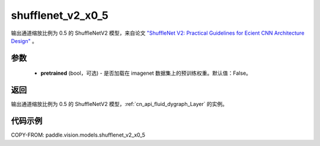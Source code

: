 .. _cn_api_paddle_vision_models_shufflenet_v2_x0_5:

shufflenet_v2_x0_5
-------------------------------

.. py:function:: paddle.vision.models.shufflenet_v2_x0_5(pretrained=False, **kwargs)


输出通道缩放比例为 0.5 的 ShuffleNetV2 模型，来自论文 `"ShuffleNet V2: Practical Guidelines for Ecient CNN Architecture Design" <https://arxiv.org/pdf/1807.11164.pdf>`_ 。

参数
:::::::::

  - **pretrained** (bool，可选) - 是否加载在 imagenet 数据集上的预训练权重。默认值：False。

返回
:::::::::

输出通道缩放比例为 0.5 的 ShuffleNetV2 模型，:ref:`cn_api_fluid_dygraph_Layer` 的实例。

代码示例
:::::::::

COPY-FROM: paddle.vision.models.shufflenet_v2_x0_5
